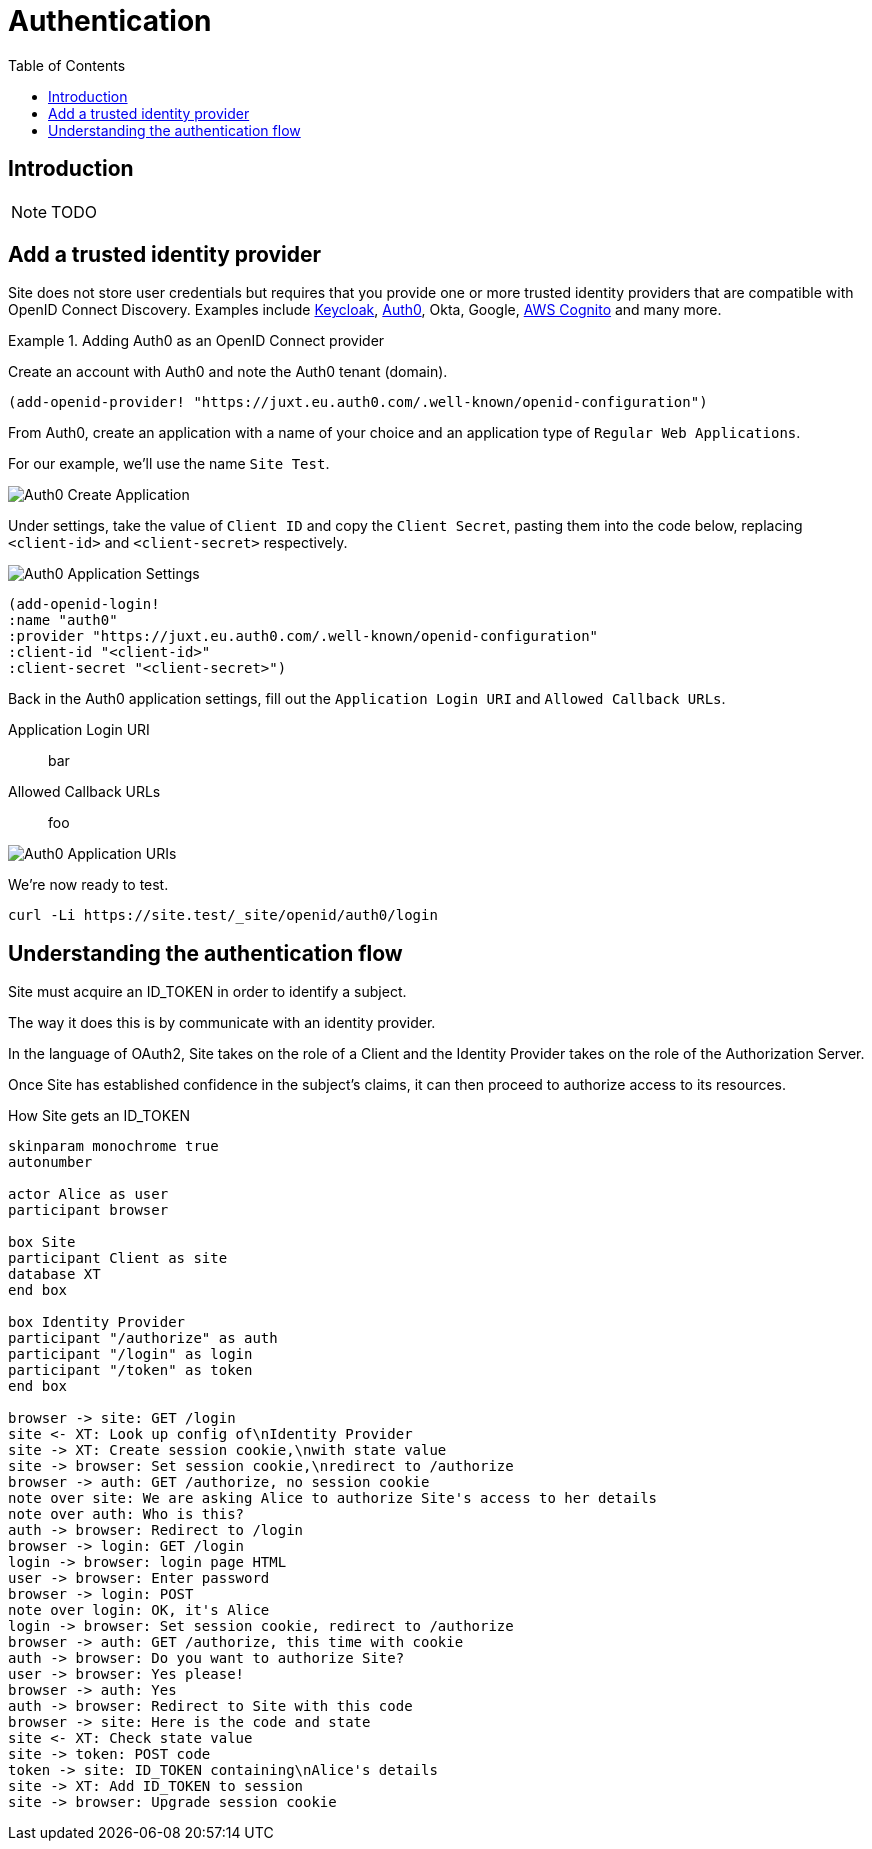 = Authentication
:toc: left

== Introduction

NOTE: TODO

== Add a trusted identity provider

Site does not store user credentials but requires that you provide one or more trusted identity providers that are compatible with OpenID Connect Discovery. Examples include https://www.keycloak.org/[Keycloak], https://auth0.com/[Auth0], Okta, Google, https://aws.amazon.com/cognito/[AWS Cognito] and many more.

.Adding Auth0 as an OpenID Connect provider
====
Create an account with Auth0 and note the Auth0 tenant (domain).

[source,clojure]
----
(add-openid-provider! "https://juxt.eu.auth0.com/.well-known/openid-configuration")
----

From Auth0, create an application with a name of your choice and an application
type of `Regular Web Applications`.

For our example, we'll use the name `Site Test`.

image::Auth0-Create-Application.png[]

Under settings, take the value of `Client ID` and copy the `Client Secret`, pasting them into the code below, replacing `<client-id>` and `<client-secret>` respectively.

image::Auth0-Application-Settings.png[]

[source,clojure]
----
(add-openid-login!
:name "auth0"
:provider "https://juxt.eu.auth0.com/.well-known/openid-configuration"
:client-id "<client-id>"
:client-secret "<client-secret>")
----
====

Back in the Auth0 application settings, fill out the `Application Login URI` and `Allowed Callback URLs`.

Application Login URI:: bar

Allowed Callback URLs:: foo

image::Auth0-Application-URIs.png[]

We're now ready to test.

----
curl -Li https://site.test/_site/openid/auth0/login
----

== Understanding the authentication flow

Site must acquire an ID_TOKEN in order to identify a subject.

The way it does this is by communicate with an identity provider.

In the language of OAuth2, Site takes on the role of a Client and the Identity
Provider takes on the role of the Authorization Server.

Once Site has established confidence in the subject's claims, it can then
proceed to authorize access to its resources.

.How Site gets an ID_TOKEN
[plantuml,authentication-flow,png]
....
skinparam monochrome true
autonumber

actor Alice as user
participant browser

box Site
participant Client as site
database XT
end box

box Identity Provider
participant "/authorize" as auth
participant "/login" as login
participant "/token" as token
end box

browser -> site: GET /login
site <- XT: Look up config of\nIdentity Provider
site -> XT: Create session cookie,\nwith state value
site -> browser: Set session cookie,\nredirect to /authorize
browser -> auth: GET /authorize, no session cookie
note over site: We are asking Alice to authorize Site's access to her details
note over auth: Who is this?
auth -> browser: Redirect to /login
browser -> login: GET /login
login -> browser: login page HTML
user -> browser: Enter password
browser -> login: POST
note over login: OK, it's Alice
login -> browser: Set session cookie, redirect to /authorize
browser -> auth: GET /authorize, this time with cookie
auth -> browser: Do you want to authorize Site?
user -> browser: Yes please!
browser -> auth: Yes
auth -> browser: Redirect to Site with this code
browser -> site: Here is the code and state
site <- XT: Check state value
site -> token: POST code
token -> site: ID_TOKEN containing\nAlice's details
site -> XT: Add ID_TOKEN to session
site -> browser: Upgrade session cookie

....
